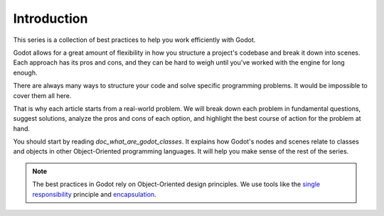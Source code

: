 .. _doc_introduction_best_practices:

Introduction
============

This series is a collection of best practices to help you work efficiently with
Godot.

Godot allows for a great amount of flexibility in how you structure a project's
codebase and break it down into scenes. Each approach has its pros and
cons, and they can be hard to weigh until you've worked with the engine for long enough.

There are always many ways to structure your code and solve specific programming
problems. It would be impossible to cover them all here.

That is why each article starts from a real-world problem. We will break down
each problem in fundamental questions, suggest solutions, analyze the pros and
cons of each option, and highlight the best course of action for the problem at hand.

You should start by reading `doc_what_are_godot_classes`. It explains how
Godot's nodes and scenes relate to classes and objects in other
Object-Oriented programming languages. It will help you make sense of the rest of the series.

.. note::

   The best practices in Godot rely on Object-Oriented design principles. We
   use tools like the `single responsibility
   <https://en.wikipedia.org/wiki/Single_responsibility_principle>`_ principle and
   `encapsulation <https://en.wikipedia.org/wiki/Encapsulation_(computer_programming)>`_.

